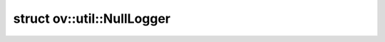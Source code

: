 .. index:: pair: struct; ov::util::NullLogger
.. _doxid-structov_1_1util_1_1_null_logger:

struct ov::util::NullLogger
===========================






